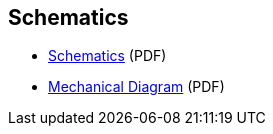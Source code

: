 == Schematics

* https://datasheets.raspberrypi.com/debug/raspberry-pi-debug-probe-schematics.pdf[Schematics] (PDF)
* https://datasheets.raspberrypi.com/debug/raspberry-pi-debug-probe-mechanical-drawing.pdf[Mechanical Diagram] (PDF)